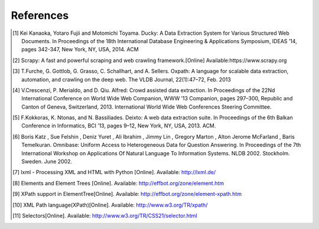 .. _intro-references:

==========
References
==========

.. [1] Kei Kanaoka, Yotaro Fujii and Motomichi Toyama. Ducky: A Data Extraction System for Various Structured Web Documents. In Proceedings of the 18th International Database Engineering & Applications Symposium, IDEAS ’14, pages 342-347, New York, NY, USA, 2014. ACM
.. [2] Scrapy: A fast and powerful scraping and web crawling framework.[Online] Available:https://www.scrapy.org
.. [3] T.Furche, G. Gottlob, G. Grasso, C. Schallhart, and A. Sellers. Oxpath: A language for scalable data extraction, automation, and crawling on the deep web. The VLDB Journal, 22(1):47–72, Feb. 2013
.. [4] V.Crescenzi, P. Merialdo, and D. Qiu. Alfred: Crowd assisted data extraction. In Proceedings of the 22Nd International Conference on World Wide Web Companion, WWW ’13 Companion, pages 297–300, Republic and Canton of Geneva, Switzerland, 2013. International World Wide Web Conferences Steering Committee.
.. [5] F.Kokkoras, K. Ntonas, and N. Bassiliades. Deixto: A web data extraction suite. In Proceedings of the 6th Balkan Conference in Informatics, BCI ’13, pages 9–12, New York, NY, USA, 2013. ACM.
.. [6] Boris Katz , Sue Felshin , Deniz Yuret , Ali Ibrahim , Jimmy Lin , Gregory Marton , Alton Jerome McFarland , Baris Temelkuran. Omnibase: Uniform Access to Heterogeneous Data for Question Answering. In Proceedings of the 7th International Workshop on Applications Of Natural Language To Information Systems. NLDB 2002. Stockholm. Sweden. June 2002.
.. [7] lxml - Processing XML and HTML with Python [Online]. Available: http://lxml.de/
.. [8] Elements and Element Trees [Online]. Available: http://effbot.org/zone/element.htm
.. [9] XPath support in ElementTree[Online]. Available: http://effbot.org/zone/element-xpath.htm
.. [10] XML Path language(XPath)[Online]. Available: http://www.w3.org/TR/xpath/
.. [11] Selectors[Online]. Available: http://www.w3.org/TR/CSS21/selector.html
